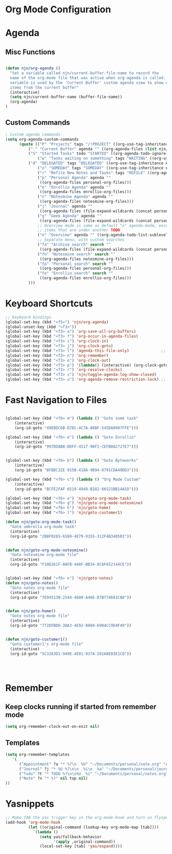 #+property: results silent
* Org Mode Configuration
  :PROPERTIES:
  :ID:       BCFE2FAF-6510-4949-B182-66521BB14A5D
  :END:

* Agenda
** Misc Functions
#+begin_src emacs-lisp

(defun njn/org-agenda ()
  "Set a variable called njn/current-buffer-file-name to record the
  name of the org-mode file that was active when org-agenda is called.  This
  variable is used by the 'Current Buffer' custom agenda view to show only
  items from the current buffer"
  (interactive)
  (setq njn/current-buffer-name (buffer-file-name))
  (org-agenda)
)
#+end_src
** Custom Commands
#+begin_src emacs-lisp
; Custom agenda commands
(setq org-agenda-custom-commands 
      (quote (("P" "Projects" tags "/!PROJECT" ((org-use-tag-inheritance nil)))
	      ("." "Current Buffer" agenda "" ((org-agenda-files (list njn/current-buffer-name))))
	      ("S" "Started Tasks" todo "STARTED" ((org-agenda-todo-ignore-with-date nil)))
              ("w" "Tasks waiting on something" tags "WAITING" ((org-use-tag-inheritance nil)))
	      ("d" "DELEGATED" tags "DELEGATED" ((org-use-tag-inheritance nil)))
              ("o" "SOMEDAY" tags "SOMEDAY" ((org-use-tag-inheritance nil)))
              ("r" "Refile New Notes and Tasks" tags "REFILE" ((org-agenda-todo-ignore-with-date nil)))
              ("p" "Personal Agenda" agenda ""
               ((org-agenda-files personal-org-files)))
              ("e" "Enrollio Agenda" agenda ""
               ((org-agenda-files enrollio-org-files)))
              ("n" "Notesmine Agenda" agenda ""
               ((org-agenda-files notesmine-org-files)))
              ("j" "Journal" agenda ""
               ((org-agenda-files (file-expand-wildcards (concat personal-org-dir "/journal.org")))))
              ("g" "Geek Agenda" agenda ""
               ((org-agenda-files (file-expand-wildcards (concat personal-org-dir "/*geek.org")))))
              ;; Overview mode is same as default "a" agenda-mode, except doesn't show TODO
              ;; items that are under another TODO
              ("o" "Overview" agenda "" ((org-agenda-todo-list-sublevels nil)))
              ;; Separate menu, with custom searches
              ("fa" "Archive search" search ""
               ((org-agenda-files (file-expand-wildcards (concat personal-org-dir "/*.org_archive")))))
              ("fn" "Notesmine search" search ""
               ((org-agenda-files notesmine-org-files)))
              ("fp" "Personal search" search ""
               ((org-agenda-files personal-org-files)))
              ("fe" "Enrollio search" search ""
               ((org-agenda-files enrollio-org-files)))
	      )))

#+end_src

#+results:
| P  | Projects                   | tags   | /!PROJECT | ((org-use-tag-inheritance nil))                                                       |
| .  | Current Buffer             | agenda |           | ((org-agenda-files (list njn/current-buffer-name)))                                   |
| S  | Started Tasks              | todo   | STARTED   | ((org-agenda-todo-ignore-with-date nil))                                              |
| w  | Tasks waiting on something | tags   | WAITING   | ((org-use-tag-inheritance nil))                                                       |
| d  | DELEGATED                  | tags   | DELEGATED | ((org-use-tag-inheritance nil))                                                       |
| o  | SOMEDAY                    | tags   | SOMEDAY   | ((org-use-tag-inheritance nil))                                                       |
| r  | Refile New Notes and Tasks | tags   | REFILE    | ((org-agenda-todo-ignore-with-date nil))                                              |
| p  | Personal Agenda            | agenda |           | ((org-agenda-files personal-org-files))                                               |
| e  | Enrollio Agenda            | agenda |           | ((org-agenda-files enrollio-org-files))                                               |
| n  | Notesmine Agenda           | agenda |           | ((org-agenda-files notesmine-org-files))                                              |
| j  | Journal                    | agenda |           | ((org-agenda-files (file-expand-wildcards (concat personal-org-dir /journal.org))))   |
| g  | Geek Agenda                | agenda |           | ((org-agenda-files (file-expand-wildcards (concat personal-org-dir /*geek.org))))     |
| o  | Overview                   | agenda |           | ((org-agenda-todo-list-sublevels nil))                                                |
| fa | Archive search             | search |           | ((org-agenda-files (file-expand-wildcards (concat personal-org-dir /*.org_archive)))) |
| fn | Notesmine search           | search |           | ((org-agenda-files notesmine-org-files))                                              |
| fp | Personal search            | search |           | ((org-agenda-files personal-org-files))                                               |
| fe | Enrollio search            | search |           | ((org-agenda-files enrollio-org-files))                                               |
* Keyboard Shortcuts
#+begin_src emacs-lisp
;; Keyboard bindings
(global-set-key (kbd "<f5>") 'njn/org-agenda)
(global-unset-key (kbd "<f3>"))
(global-set-key (kbd "<f3> a") 'org-save-all-org-buffers)
(global-set-key (kbd "<f3> f") 'org-occur-in-agenda-files)
(global-set-key (kbd "<f3> i") 'org-clock-in)
(global-set-key (kbd "<f3> j") 'org-clock-goto)
(global-set-key (kbd "<f3> l") 'agenda-this-file-only)              ;; Lock agenda (and other org-functions)
(global-set-key (kbd "<f3> n") 'org-remember)
(global-set-key (kbd "<f3> o") 'org-clock-out)
(global-set-key (kbd "<f3> p") '(lambda() (interactive) (org-clock-goto 't)))
(global-set-key (kbd "<f3> r") 'org-resolve-clocks)
(global-set-key (kbd "<f3> s") 'njn/toggle-agenda-log-show-closed)
(global-set-key (kbd "<f3> u") 'org-agenda-remove-restriction-lock) ;; Undo agenda lock
#+end_src


* Fast Navigation to Files
#+begin_src emacs-lisp

(global-set-key (kbd "<f6> m") (lambda () "Goto some task"
    (interactive)
    (org-id-goto "49E0DC6B-D78C-4C7A-88BF-545DA0907FFE"))) 

(global-set-key (kbd "<f6> e") (lambda () "Goto Enrollio"
    (interactive)
    (org-id-goto "997DDAB8-DDFF-4517-90F2-CEFB0A2727E7"))) 


(global-set-key (kbd "<f6> b") (lambda () "Goto Byteworks"
    (interactive)
    (org-id-goto "BFBDC32E-915B-418A-9B94-9791CDA49DD3"))) 

(global-set-key (kbd "<f6> c") (lambda () "Org Mode Custom"
    (interactive)
    (org-id-goto "BCFE2FAF-6510-4949-B182-66521BB14A5D")))

(global-set-key (kbd "<f6> o") 'njn/goto-org-mode-task)
(global-set-key (kbd "<f6> g") 'njn/goto-org-mode-notesmine)
(global-set-key (kbd "<f6> h") 'njn/goto-home)
(global-set-key (kbd "<f6> l") 'njn/goto-customer1)

(defun njn/goto-org-mode-task()
  "Goto umbrella org-mode task" 
  (interactive) 
  (org-id-goto "2B8F0265-6509-4E79-9355-312F4B340503"))


(defun njn/goto-org-mode-notesmine()
  "Goto notesmine org-mode file" 
  (interactive) 
  (org-id-goto "F10D261F-0AFB-448F-BB34-8CAF652144CE"))


(global-set-key (kbd "<f6> n") 'njn/goto-notes)
(defun njn/goto-notes()
  "Goto notes org-mode file" 
  (interactive) 
  (org-id-goto "7E945130-2544-4600-A46E-07B774601C80"))


(defun njn/goto-home()
  "Goto notes org-mode file" 
  (interactive) 
  (org-id-goto "772DFBDD-38A3-4E92-8860-6904CC9D4F49"))


(defun njn/goto-customer1()
  "Goto customer1's org-mode file" 
  (interactive) 
  (org-id-goto "5C3263D1-949E-4E01-937A-201A8E83E1C0"))




#+end_src

#+results:
: njn/goto-customer1
* Remember
** Keep clocks running if started from remember mode
#+begin_src emacs-lisp
(setq org-remember-clock-out-on-exit nil)
#+end_src
** Templates
#+begin_src emacs-lisp
(setq org-remember-templates
   '(
      ("Appointment" ?a "* %?\n  %U" "~/Documents/personal/nate.org" "Appointments" nil)
      ("Journal" ?j "* %U %?\n\n  %i\n  %a" "~/Documents/personal/journal.org" "X" my-check)
      ("Todo" ?t "* TODO %?\n\n%U  %i" "~/Documents/personal/notes.org" top)
      ("Note" ?n "* %?" nil top nil)
))
#+end_src

* Yasnippets
#+begin_src emacs-lisp
;; Make TAB the yas trigger key in the org-mode-hook and turn on flyspell mode
(add-hook 'org-mode-hook
          (let ((original-command (lookup-key org-mode-map [tab])))
            `(lambda ()
               (setq yas/fallback-behavior
                     '(apply ,original-command))
               (local-set-key [tab] 'yas/expand))))
#+end_src
